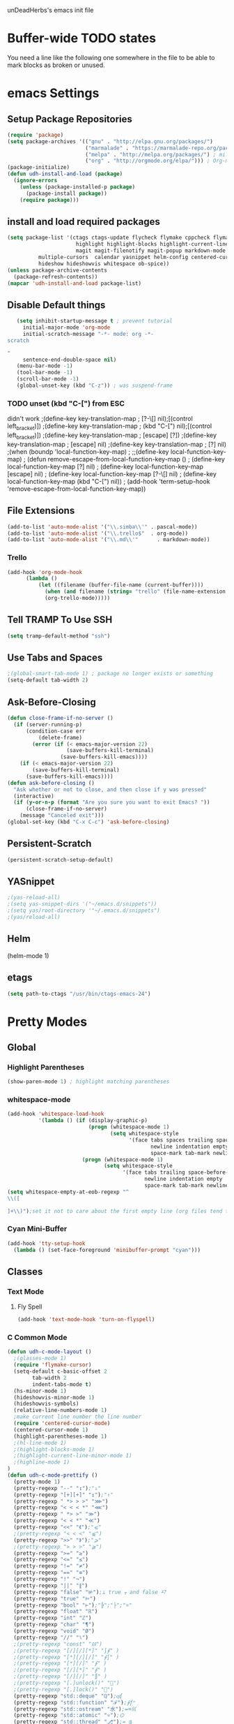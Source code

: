 unDeadHerbs's emacs init file

* Buffer-wide TODO states
  You need a line like the following one somewhere in the file to be able to mark blocks as broken or unused.
  #+TODO: BROKEN UNUSED CHECK TODO

* emacs Settings
  :PROPERTIES:
  :NAME:    back_end_settings
  :END:
** Setup Package Repositories
   :PROPERTIES:
   :NAME:     repo_init
   :END:
   #+BEGIN_SRC emacs-lisp
     (require 'package)
     (setq package-archives '(("gnu" . "http://elpa.gnu.org/packages/")
                              ("marmalade" . "https://marmalade-repo.org/packages/")
                              ("melpa" . "http://melpa.org/packages/") ; milkyPostman's repo
                              ("org" . "http://orgmode.org/elpa/"))) ; Org-mode's repository
     (package-initialize)
     (defun udh-install-and-load (package)
       (ignore-errors
         (unless (package-installed-p package)
           (package-install package))
         (require package)))
   #+END_SRC
** install and load required packages
    #+BEGIN_SRC emacs-lisp
      (setq package-list '(ctags ctags-update flycheck flymake cppcheck flymake-cppcheck flymake-cursor flymake-easy
                            highlight highlight-blocks highlight-current-line highlight-indentation highlight-parentheses
                            magit magit-filenotify magit-popup markdown-mode org org-bullets org-dotemacs
			    multiple-cursors  calendar yasnippet helm-config centered-cursor-mode persistent-scratch org-trello
			    hideshow hideshowvis whitespace ob-spice))
      (unless package-archive-contents
        (package-refresh-contents))
      (mapcar 'udh-install-and-load package-list)
    #+END_SRC
** Disable Default things
   :PROPERTIES:
   :NAME:     disable_defaults
   :END:
   #+BEGIN_SRC emacs-lisp
   (setq inhibit-startup-message t ; prevent tutorial
	 initial-major-mode 'org-mode
	 initial-scratch-message "-*- mode: org -*-
scratch

"
	 sentence-end-double-space nil)
   (menu-bar-mode -1)
   (tool-bar-mode -1)
   (scroll-bar-mode -1)
   (global-unset-key (kbd "C-z")) ; was suspend-frame
   #+END_SRC
*** TODO unset (kbd "C-[") from ESC
    :PROPERTIES:
    :NAME:     disable_ctrl_bracket
    :END:
    didn't work
    ;(define-key key-translation-map
    ;  [?\C-\[] nil);[(control left_bracket)])
    ;(define-key key-translation-map
    ;  (kbd "C-[") nil);[(control left_bracket)])
    ;(define-key key-translation-map
    ;  [escape] [?\e])
    ;(define-key key-translation-map
    ;  [escape] nil)
    ;(define-key key-translation-map
    ;  [?\e] nil)
    ;(when (boundp 'local-function-key-map)
    ;  ;;(define-key local-function-key-map)
    ;  (defun remove-escape-from-local-function-key-map ()
    ;    (define-key local-function-key-map [?\e] nil)
    ;    (define-key local-function-key-map [escape] nil)
    ;    (define-key local-function-key-map [?\C-\[] nil)
    ;    (define-key local-function-key-map (kbd "C-[") nil))
    ;  (add-hook 'term-setup-hook 'remove-escape-from-local-function-key-map))

** File Extensions
   :PROPERTIES:
   :NAME:     file_extentions
   :END:
   #+BEGIN_SRC emacs-lisp
   (add-to-list 'auto-mode-alist '("\\.simba\\'" . pascal-mode))
   (add-to-list 'auto-mode-alist '("\\.trello$"  . org-mode))
   (add-to-list 'auto-mode-alist '("\\.md\\'"      . markdown-mode))
   #+END_SRC
*** Trello
    #+BEGIN_SRC emacs-lisp
    (add-hook 'org-mode-hook
	      (lambda ()
		      (let ((filename (buffer-file-name (current-buffer))))
			    (when (and filename (string= "trello" (file-name-extension filename)))
			    (org-trello-mode)))))
    #+END_SRC
** Tell TRAMP To Use SSH
   :PROPERTIES:
   :NAME:     tramp
   :END:
   #+BEGIN_SRC emacs-lisp
   (setq tramp-default-method "ssh")
   #+END_SRC
** Use Tabs and Spaces
   :PROPERTIES:
   :NAME:     tabs_and_spaces
   :END:
   #+BEGIN_SRC emacs-lisp
   ;(global-smart-tab-mode 1) ; package no longer exists or something
   (setq-default tab-width 2)
   #+END_SRC
** Ask-Before-Closing
   :PROPERTIES:
   :NAME:     ask_before_close
   :END:
   #+BEGIN_SRC emacs-lisp
     (defun close-frame-if-no-server ()
       (if (server-running-p)
           (condition-case err
               (delete-frame)
             (error (if (< emacs-major-version 22)
                        (save-buffers-kill-terminal)
                      (save-buffers-kill-emacs))))
         (if (< emacs-major-version 22)
             (save-buffers-kill-terminal)
           (save-buffers-kill-emacs))))
     (defun ask-before-closing ()
       "Ask whether or not to close, and then close if y was pressed"
       (interactive)
       (if (y-or-n-p (format "Are you sure you want to exit Emacs? "))
           (close-frame-if-no-server)
         (message "Canceled exit")))
     (global-set-key (kbd "C-x C-c") 'ask-before-closing)
   #+END_SRC
** Persistent-Scratch
   :PROPERTIES:
   :NAME:     persistent_scratch
   :END:
   #+BEGIN_SRC emacs-lisp
   (persistent-scratch-setup-default)
   #+END_SRC
** YASnippet
   #+BEGIN_SRC emacs-lisp
   ;(yas-reload-all)
   ;(setq yas-snippet-dirs '("~/emacs.d/snippets"))
   ;(setq yas/root-directory '"~/.emacs.d/snippets")
   ;(yas/reload-all)
   #+END_SRC
** Helm
   (helm-mode 1)
** etags
   #+BEGIN_SRC emacs-lisp
   (setq path-to-ctags "/usr/bin/ctags-emacs-24")
   #+END_SRC
* Pretty Modes
  :PROPERTIES:
  :NAME:     pretty_modes
  :END:
** Global
   :PROPERTIES:
   :NAME:     global_prettyness
   :END:
*** Highlight Parentheses
    :PROPERTIES:
    :NAME:    highlight_parentheses
    :END:
    #+BEGIN_SRC emacs-lisp
    (show-paren-mode 1) ; highlight matching parentheses
    #+END_SRC
*** whitespace-mode
    :PROPERTIES:
     :NAME:     whitespace_mode
     :END:
    #+BEGIN_SRC emacs-lisp
      (add-hook 'whitespace-load-hook
                '(lambda () (if (display-graphic-p)
                                (progn (whitespace-mode 1)
                                       (setq whitespace-style
                                             '(face tabs spaces trailing space-before-tab
                                                    newline indentation empty space-after-tab
                                                    space-mark tab-mark newline-mark)))
                              (progn (whitespace-mode 1)
                                     (setq whitespace-style
                                           '(face tabs trailing space-before-tab
                                                  newline indentation empty
                                                  space-mark tab-mark newline-mark))))))
      (setq whitespace-empty-at-eob-regexp "^
      \\([

      ]+\\)");set it not to care about the first empty line (org files tend to have one)
    #+END_SRC
*** Cyan Mini-Buffer
    :PROPERTIES:
     :NAME:     mini_buffer_cyan
     :END:
    #+BEGIN_SRC emacs-lisp
      (add-hook 'tty-setup-hook
		(lambda () (set-face-foreground 'minibuffer-prompt "cyan")))
    #+END_SRC
** Classes
   :PROPERTIES:
   :NAME:     mode_classes
   :END:
*** Text Mode
    :PROPERTIES:
    :NAME:    text_mode
    :END:
**** Fly Spell
     :PROPERTIES:
    :NAME:     fly_spell
    :END:
     #+BEGIN_SRC emacs-lisp
    (add-hook 'text-mode-hook 'turn-on-flyspell)
     #+END_SRC
*** C Common Mode
    :PROPERTIES:
    :NAME:     cpp_pretty
    :END:
    #+BEGIN_SRC emacs-lisp
    (defun udh-c-mode-layout ()
      ;(glasses-mode 1)
      (require 'flymake-cursor)
      (setq-default c-basic-offset 2
		    tab-width 2
		    indent-tabs-mode t)
      (hs-minor-mode 1)
      (hideshowvis-minor-mode 1)
      (hideshowvis-symbols)
      (relative-line-numbers-mode 1)
      ;make current line number the line number
      (require 'centered-cursor-mode)
      (centered-cursor-mode 1)
      (highlight-parentheses-mode 1)
      ;(hl-line-mode 1)
      ;(highlight-blocks-mode 1)
      ;(highlight-current-line-minor-mode 1)
      ;(highline-mode 1)
    )
    (defun udh-c-mode-prettify ()
      (pretty-mode 1)
      (pretty-regexp "--" "↧");"↓"
      (pretty-regexp "[+][+]" "↥");"↑"
      (pretty-regexp " *> > >" "⋙")
      (pretty-regexp "< < < *" "⋘")
      (pretty-regexp " *> >" "≫")
      (pretty-regexp "< < *" "≪")
      (pretty-regexp "<<" "《");"⩽"
      ;(pretty-regexp "< < <" "⫹")
      (pretty-regexp ">>" "》");"⩾"
      ;(pretty-regexp "> > >" "⫺")
      (pretty-regexp ">=" "≥")
      (pretty-regexp "<=" "≤")
      (pretty-regexp "!=" "≠")
      (pretty-regexp "==" "≡")
      (pretty-regexp "!" "¬")
      (pretty-regexp "||" "∥")
      (pretty-regexp "false" "⊭");⊥ true ᚁ and false ᚆ?
      (pretty-regexp "true" "⊨")
      (pretty-regexp "bool" "⊢");"╠";"├";"¤"
      (pretty-regexp "float" "ℝ")
      (pretty-regexp "int" "ℤ")
      (pretty-regexp "char" "¶")
      (pretty-regexp "void" "Ø")
      (pretty-regexp "//" "⑊")
      ;(pretty-regexp "const" "𝌸")
      ;(pretty-regexp "[/][/][*]" "∫∮" )
      ;(pretty-regexp "[*][/][/]" "∮∫" )
      ;(pretty-regexp "[*][/]" "∮" )
      ;(pretty-regexp "[/][*]" "∮" )
      ;(pretty-regexp "[/][/]" "∬" )
      ;(pretty-regexp "[.]unlock()" "")
      ;(pretty-regexp "[.]lock()" "")
      (pretty-regexp "std::deque" "ℚ");ɋʠ
      (pretty-regexp "std::function" "ℱ");∳ƒⁿ
      (pretty-regexp "std::ostream" "水");⇴⌫⼮
      (pretty-regexp "std::atomic" "⚛");⌬
      (pretty-regexp "std::thread" "⎇");↛ ⇶
      (pretty-regexp "std::mutex" "↹");Θ ҉ ҈ ⊙ ↺
      (pretty-regexp "std::map" "↦");"≔"
      (pretty-regexp "std::pair" "⑵");"②";"ʭ"
      (pretty-regexp "std::make_pair" "mk⑵")
      (pretty-regexp "std::vector" "→")
      (pretty-regexp "std::cin" "⌨")
      ;(pretty-regexp "std::buffer" "𝌖")
      (pretty-regexp "[.]second" "₂")
      (pretty-regexp "[.]first" "₁")
      (pretty-regexp "template" "◳")
      (pretty-regexp "()" "≬")
      (pretty-regexp "std" "§");"準"
      (pretty-regexp "::" "∷");"⁞"
      (pretty-regexp "symbol" "※")
      (pretty-regexp "Symbol" "⁜")
      (pretty-regexp "Stream" "川")
      (pretty-regexp "Thread" "⇶")
      (pretty-regexp "Array" "⇻")
      (pretty-regexp "Tree" "ᛘ");𝌎
      ;(pretty-regexp "Key" "🔑")
      (pretty-regexp "[*]" "∗")
      (pretty-mode -1)
      (pretty-mode -1)
    )
    (add-hook 'c-mode-common-hook
	      'udh-c-mode-layout)
    (add-hook 'c-mode-common-hook
	      '(lambda () (local-set-key (kbd "C-M-S-p")
					 '(lambda () (interactive) (udh-c-mode-prettify)))))
    #+END_SRC
** Major
   :PROPERTIES:
   :NAME:     major_prettyness
   :END:
*** lisp
**** TODO rainbow-blocks
     :PROPERTIES:
     :NAME:     lisp_rainbows
     :END:
     #+BEGIN_SRC emacs-lisp
     ;(require 'rainbow-blocks)
     ;(add-hook 'tty-setup-hook
     ;	  (add-hook 'lisp-mode-hook
     ;		    'rainbow-blocks-mode)
     #+END_SRC
*** org
**** disable tabs
		 :PROPERTIES:
		 :NAME:     org_tabs
		 :END:
		 This is just until i can make it such that one tab is a level of indentation and they are different sizes
		 #+BEGIN_SRC emacs-lisp
       (add-hook 'org-mode-hook
                 (lambda ()
                   (setq indent-tabs-mode nil)))
		 #+END_SRC
** Minor
   :PROPERTIES:
   :NAME:     minor_prettyness
   :END:
*** set relative-line-numbers-mode Visible Lines to
    :PROPERTIES:
    :NAME:     relitive_line_numbers
    :END:
    #+BEGIN_SRC emacs-lisp
    ;(add-hook 'nlinum-mode-hook
    ;	      (lambda ()
    (setq relative-line-numbers-motion-function 'forward-visible-line);))
    #+END_SRC
* Key Bindings
  :PROPERTIES:
 :NAME:     key_bindings
 :END:
** Global
   :PROPERTIES:
   :NAME:     global_keys
   :END:
*** Frame Movement
    :PROPERTIES:
    :NAME:     frame_controll_keys
    :END:
    #+BEGIN_SRC emacs-lisp
    (global-set-key (kbd "C-x O") 'previous-multiframe-window) ; make shift-o move back a frame
    #+END_SRC
*** Cursor Movement
    :PROPERTIES:
    :NAME:     cursor_movment_keys
    :END:
    #+BEGIN_SRC emacs-lisp
    (global-set-key (kbd "C-a") 'back-to-indentation)
    (global-unset-key (kbd "M-m"))
    #+END_SRC
*** multiple-cursors
    :PROPERTIES:
    :NAME:     multiple_cursors_keys
    :END:
    #+BEGIN_SRC emacs-lisp
    (global-set-key (kbd "C-S-l") 'mc/edit-lines)
    (global-set-key (kbd "C-d")   'mc/mark-next-like-this)
    (global-set-key (kbd "C-S-d") 'mc/mark-previous-like-this)
    (global-set-key (kbd "C-M-d") 'mc/mark-all-like-this)
    #+END_SRC
*** org-mode
    :PROPERTIES:
    :NAME:     org_mode_global_keys
    :END:
    #+BEGIN_SRC emacs-lisp
    (global-set-key (kbd "C-c l") 'org-store-link)
    (global-set-key (kbd "C-c a") 'org-agenda)
    (global-set-key (kbd "C-c c") 'org-capture)
    (global-set-key (kbd "C-c b") 'org-iswitchb)
    #+END_SRC
* Mode Settings
** Major
   :PROPERTIES:
   :NAME:     major_keys
   :END:
*** c-mode
    :PROPERTIES:
    :NAME:     c_mode_keys
    :END:
    #+BEGIN_SRC emacs-lisp
    (defun udh-c-mode-keys ()
      (local-set-key (kbd "C-t") 'hs-toggle-hiding)
      (local-set-key (kbd "C-M-t") 'hs-hide-level)
      (local-set-key (kbd "M-{") 'hs-hide-block)
      (local-set-key (kbd "M-}") 'hs-show-block)
      (local-set-key (kbd "C-S-b") (lambda () (interactive)
				     (flycheck-mode 1) (flycheck-select-checker 'c/c++-cppcheck)
				     (flymake-mode -1) (flymake-mode 1)
				     (local-set-key (kbd "C-M-S-e") 'flymake-goto-next-error)
				     (local-set-key (kbd "C-M-S-r") 'flymake-goto-prev-error)
				     )) ;find some way of move makefile error to minibuffer
      (local-set-key (kbd "C-M-S-b") (lambda () (interactive)
				      (flycheck-mode -1) (flymake-mode -1)
				      (local-unset-key (kbd "C-M-S-e")) (local-unset-key (kbd "C-M-S-r"))))
      (setq tags-revert-without-query 1)
    )
    (add-hook 'c-mode-common-hook
	     'udh-c-mode-keys)
    #+END_SRC
*** org-mode
    :PROPERTIES:
    :NAME:     org_keys
    :END:
    #+BEGIN_SRC emacs-lisp
    (defun org-collapse-element ()
      "moves to parent element and then collapses it"
      (interactive)
      (org-up-element)
      (org-cycle))
    (defun udh-org-mode-keys ()
      (local-set-key (kbd "RET") 'org-return-indent)
      ;(local-set-key (kbd "M-C-RET") 'org-return)
      (local-set-key (kbd "M-[") 'org-backward-element)
      (local-set-key (kbd "M-]") 'org-forward-element)
      (local-set-key (kbd "M-{") 'org-collapse-element)
      (local-set-key (kbd "M-}") 'org-down-element)
      )
    (add-hook 'org-mode-hook
	      'udh-org-mode-keys)
    #+END_SRC
* TODO python mode
  :PROPERTIES:
  :NAME:     python_setup
  :END:
  ;;;for python
  ;;enable elpy
  ;(elpy-enable)
  ;; set compleat to C-c k
  ;(define-key yas-minor-mode-map (kbd "C-c k") 'yas-expand)
  ;; set iedit mode
  ;(define-key global-map (kbd "C-c o") 'iedit-mode)
* Possible But Disabled
** correct M-arrow to move paragraphs rather than single lines
   (defun org-transpose-paragraphs (arg)
   (interactive)
   (when (and (not (or (org-at-table-p) (org-on-heading-p) (org-at-item-p)))
   (thing-at-point 'sentence))
   (transpose-paragraphs arg)
   (backward-paragraph)
   (re-search-forward "[[:graph:]]")
   (goto-char (match-beginning 0))
   t))
   (add-to-list 'org-metaup-hook
   (lambda () (interactive) (org-transpose-paragraphs -1)))
   (add-to-list 'org-metadown-hook
   (lambda () (interactive) (org-transpose-paragraphs 1)))
** magit change logs use current org heading as function for description
   (defun org-log-current-defun ()
   (save-excursion
   (org-back-to-heading)
   (if (looking-at org-complex-heading-regexp)
   (match-string 4))))
   (add-hook 'org-mode-hook
   (lambda ()
   (make-variable-buffer-local 'add-log-current-defun-function)
   (setq add-log-current-defun-function 'org-log-current-defun)))
